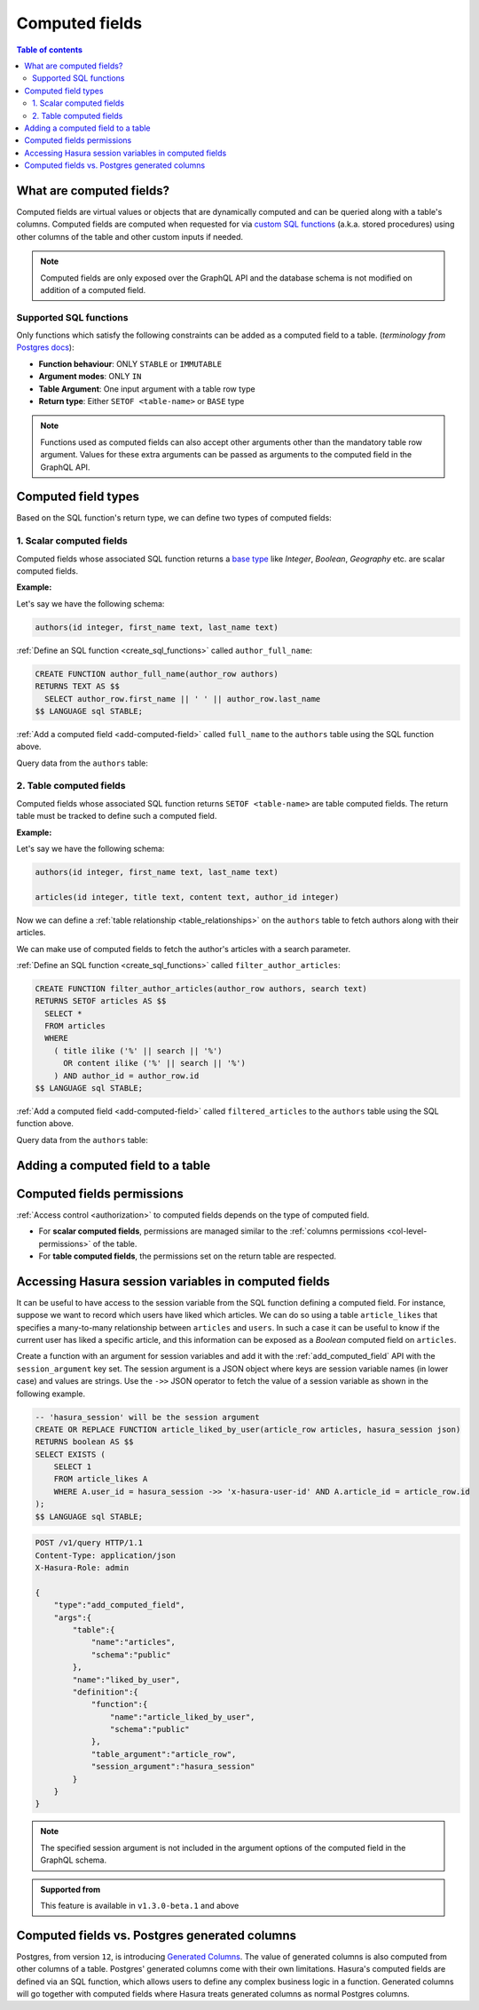 .. meta::
   :description: Use computed fields in Hasura
   :keywords: hasura, docs, schema, computed field

.. _computed_fields:

Computed fields
===============

.. contents:: Table of contents
  :backlinks: none
  :depth: 2
  :local:

What are computed fields?
-------------------------

Computed fields are virtual values or objects that are dynamically computed and can be queried along with a table's
columns. Computed fields are computed when requested for via `custom SQL functions <https://www.postgresql.org/docs/current/sql-createfunction.html>`__
(a.k.a. stored procedures) using other columns of the table and other custom inputs if needed.

.. note::

  Computed fields are only exposed over the GraphQL API and the database schema is not modified on addition of a
  computed field.

Supported SQL functions
***********************

Only functions which satisfy the following constraints can be added as a computed field to a table.
(*terminology from* `Postgres docs <https://www.postgresql.org/docs/current/sql-createfunction.html>`__):

- **Function behaviour**: ONLY ``STABLE`` or ``IMMUTABLE``
- **Argument modes**: ONLY ``IN``
- **Table Argument**: One input argument with a table row type
- **Return type**: Either ``SETOF <table-name>`` or ``BASE`` type

.. note::

  Functions used as computed fields can also accept other arguments other than the mandatory table row argument.
  Values for these extra arguments can be passed as arguments to the computed field in the GraphQL API.

Computed field types
--------------------

Based on the SQL function's return type, we can define two types of computed fields:

1. Scalar computed fields
*************************

Computed fields whose associated SQL function returns a
`base type <https://www.postgresql.org/docs/current/extend-type-system.html#id-1.8.3.5.9>`__ like *Integer*,
*Boolean*, *Geography* etc. are scalar computed fields.

**Example:**

Let's say we have the following schema:

.. code-block:: plpgsql
  
  authors(id integer, first_name text, last_name text)

:ref:`Define an SQL function <create_sql_functions>` called ``author_full_name``:

.. code-block:: plpgsql

  CREATE FUNCTION author_full_name(author_row authors)
  RETURNS TEXT AS $$
    SELECT author_row.first_name || ' ' || author_row.last_name
  $$ LANGUAGE sql STABLE;

:ref:`Add a computed field <add-computed-field>` called ``full_name`` to the ``authors`` table using the SQL function above.

Query data from the ``authors`` table:

.. graphiql::
  :view_only:
  :query:
    query {
      authors {
        id
        first_name
        last_name
        full_name
      }
    }
  :response:
    {
      "data": {
        "authors": [
          {
            "id": 1,
            "first_name": "Chris",
            "last_name": "Raichael",
            "full_name": "Chris Raichael"
          }
        ]
      }
    }

2. Table computed fields
************************

Computed fields whose associated SQL function returns ``SETOF <table-name>`` are table computed fields.
The return table must be tracked to define such a computed field.

**Example:**

Let's say we have the following schema:

.. code-block:: plpgsql
  
  authors(id integer, first_name text, last_name text)
                                                      
  articles(id integer, title text, content text, author_id integer)

Now we can define a :ref:`table relationship <table_relationships>` on the ``authors``
table to fetch authors along with their articles.

We can make use of computed fields to fetch the author's articles with a search parameter.

:ref:`Define an SQL function <create_sql_functions>` called ``filter_author_articles``:

.. code-block:: plpgsql

   CREATE FUNCTION filter_author_articles(author_row authors, search text)
   RETURNS SETOF articles AS $$
     SELECT *
     FROM articles
     WHERE
       ( title ilike ('%' || search || '%')
         OR content ilike ('%' || search || '%')
       ) AND author_id = author_row.id
   $$ LANGUAGE sql STABLE;

:ref:`Add a computed field <add-computed-field>` called ``filtered_articles`` to the ``authors`` table using the SQL function above.

Query data from the ``authors`` table:

.. graphiql::
  :view_only:
  :query:
    query {
      authors {
        id
        first_name
        last_name
        filtered_articles(args: {search: "Hasura"}){
          id
          title
          content
        }
      }
    }
  :response:
    {
      "data": {
        "authors": [
          {
            "id": 1,
            "first_name": "Chris",
            "last_name": "Raichael",
            "filtered_articles": [
              {
                "id": 1,
                "title": "Computed fields in Hasura",
                "content": "lorem ipsum dolor sit amet"
              }
            ]
          }
        ]
      }
    }

.. _add-computed-field:

Adding a computed field to a table
----------------------------------

.. rst-class:: api_tabs
.. tabs::

  .. tab:: Console

     Head to the ``Modify`` tab of the table and click on the ``Add`` button in the ``Computed fields``
     section:

     .. thumbnail:: /img/graphql/core/schema/computed-field-create.png

     .. admonition:: Supported from

       Console support is available in ``v1.1.0`` and above

  .. tab:: CLI

    You can add a computed field in the ``tables.yaml`` file inside the ``metadata`` directory:

    .. code-block:: yaml
       :emphasize-lines: 4-11

        - table:
            schema: public
            name: authors
          computed_fields:
          - name: full_name
            definition:
              function:
                schema: public
                name: author_full_name
              table_argument: null
            comment: ""

    Apply the metadata by running:

    .. code-block:: bash

      hasura metadata apply

  .. tab:: API

     A computed field can be added to a table using the :ref:`add_computed_field metadata API <api_computed_field>`:

     .. code-block:: http

      POST /v1/query HTTP/1.1
      Content-Type: application/json
      X-Hasura-Role: admin

      {
        "type": "add_computed_field",
        "args": {
          "table": {
            "name": "authors",
            "schema": "public"
          },
          "name": "full_name",
          "definition": {
            "function": {
              "name": "author_full_name",
              "schema": "public"
            },
            "table_argument": "author_row"
          }
        }
      }

Computed fields permissions
---------------------------

:ref:`Access control <authorization>` to computed fields depends on the type of computed field.

- For **scalar computed fields**, permissions are managed similar to the :ref:`columns permissions <col-level-permissions>`
  of the table.

- For **table computed fields**, the permissions set on the return table are respected.


Accessing Hasura session variables in computed fields
-----------------------------------------------------

It can be useful to have access to the session variable from the SQL function defining a computed field.
For instance, suppose we want to record which users have liked which articles. We can do so using a table
``article_likes`` that specifies a many-to-many relationship between ``articles`` and ``users``. In such a
case it can be useful to know if the current user has liked a specific article, and this information can be
exposed as a *Boolean* computed field on ``articles``.

Create a function with an argument for session variables and add it with the :ref:`add_computed_field` API with the
``session_argument`` key set. The session argument is a JSON object where keys are session variable names
(in lower case) and values are strings.  Use the ``->>`` JSON operator to fetch the value of a session variable
as shown in the following example.

.. code-block:: plpgsql

      -- 'hasura_session' will be the session argument
      CREATE OR REPLACE FUNCTION article_liked_by_user(article_row articles, hasura_session json)
      RETURNS boolean AS $$
      SELECT EXISTS (
          SELECT 1
          FROM article_likes A
          WHERE A.user_id = hasura_session ->> 'x-hasura-user-id' AND A.article_id = article_row.id
      );
      $$ LANGUAGE sql STABLE;

.. code-block:: http

   POST /v1/query HTTP/1.1
   Content-Type: application/json
   X-Hasura-Role: admin

   {
       "type":"add_computed_field",
       "args":{
           "table":{
               "name":"articles",
               "schema":"public"
           },
           "name":"liked_by_user",
           "definition":{
               "function":{
                   "name":"article_liked_by_user",
                   "schema":"public"
               },
               "table_argument":"article_row",
               "session_argument":"hasura_session"
           }
       }
   }

.. graphiql::
  :view_only:
  :query:
     query {
       articles(where: {id: {_eq: 3}}) {
         id
         liked_by_user
       }
     }
  :response:
    {
      "data": {
        "articles": [
          {
            "id": "3",
            "liked_by_user": true
          }
        ]
      }
    }

.. note::

   The specified session argument is not included in the argument options of the computed
   field in the GraphQL schema.

.. admonition:: Supported from

   This feature is available in ``v1.3.0-beta.1`` and above

   .. This feature is available in ``v1.3.0`` and above

Computed fields vs. Postgres generated columns
----------------------------------------------

Postgres, from version ``12``, is introducing `Generated Columns <https://www.postgresql.org/docs/12/ddl-generated-columns.html>`__.
The value of generated columns is also computed from other columns of a table. Postgres' generated columns
come with their own limitations. Hasura's computed fields are defined via an SQL function, which allows users
to define any complex business logic in a function. Generated columns will go together with computed fields where
Hasura treats generated columns as normal Postgres columns.
